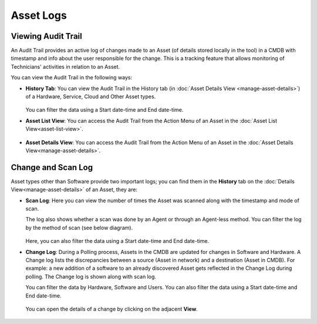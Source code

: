 **********
Asset Logs
**********

.. _am-viewing-audit-trail:

Viewing Audit Trail
===================

An Audit Trail provides an active log of changes made to an Asset (of details stored locally in the tool) in a
CMDB with timestamp and info about the user responsible for the change.
This is a tracking feature that allows monitoring of Technicians'
activities in relation to an Asset.

You can view the Audit Trail in the following ways:

-  **History Tab**: You can view the Audit Trail in the History tab (in
   :doc:`Asset Details View <manage-asset-details>`) of a Hardware, Service,
   Cloud and Other Asset types.

    .. _amf-94:
    .. figure:: https://s3-ap-southeast-1.amazonaws.com/flotomate-resources/asset-management/AM-94.png
        :align: center
        :alt: figure 94

   You can filter the data using a Start date-time and End date-time. 

-  **Asset List View**: You can access the Audit Trail from the Action
   Menu of an Asset in the :doc:`Asset List View<asset-list-view>`.

.. _amf-95:
.. figure:: https://s3-ap-southeast-1.amazonaws.com/flotomate-resources/asset-management/AM-95.png
    :align: center
    :alt: figure 95

-  **Asset Details View**: You can access the Audit Trail from the
   Action Menu of an Asset in the :doc:`Asset Details View<manage-asset-details>`.

.. _amf-96:
.. figure:: https://s3-ap-southeast-1.amazonaws.com/flotomate-resources/asset-management/AM-96.png
    :align: center
    :alt: figure 96

Change and Scan Log
===================

Asset types other than Software provide two important logs; you can find
them in the **History** tab on the :doc:`Details View<manage-asset-details>` of an Asset, they are:

-  **Scan Log**: Here you can view the number of times the Asset was
   scanned along with the timestamp and mode of scan.

   The log also shows whether a scan was done by an Agent or through an Agent-less method. You can filter the
   log by the method of scan (see below diagram).

   .. _amf-97:
   .. figure:: https://s3-ap-southeast-1.amazonaws.com/flotomate-resources/asset-management/AM-97.png
       :align: center
       :alt: figure 97
   
   Here, you can also filter the data using a Start date-time and End date-time. 

-  **Change Log**: During a Polling process, Assets in the CMDB are
   updated for changes in Software and Hardware. A Change log lists the
   discrepancies between a source (Asset in network) and a destination
   (Asset in CMDB). For example: a new addition of a software to an
   already discovered Asset gets reflected in the Change Log during
   polling. The Change log is shown along with scan log.

   You can filter the data by Hardware, Software and Users. You can also filter the data using a Start date-time and End date-time.

    .. _amf-98:
    .. figure:: https://s3-ap-southeast-1.amazonaws.com/flotomate-resources/asset-management/AM-98.png
        :align: center
        :alt: figure 98

   You can open the details of a change by clicking on the adjacent **View**.

    .. _amf-99:
    .. figure:: https://s3-ap-southeast-1.amazonaws.com/flotomate-resources/asset-management/AM-99.png
        :align: center
        :alt: figure 99
